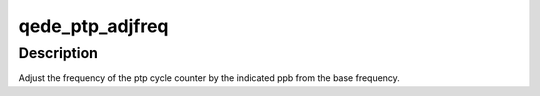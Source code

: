.. -*- coding: utf-8; mode: rst -*-
.. src-file: drivers/net/ethernet/qlogic/qede/qede_ptp.c

.. _`qede_ptp_adjfreq`:

qede_ptp_adjfreq
================

.. c:function:: int qede_ptp_adjfreq(struct ptp_clock_info *info, s32 ppb)

    :param struct ptp_clock_info \*info:
        *undescribed*

    :param s32 ppb:
        parts per billion adjustment from base

.. _`qede_ptp_adjfreq.description`:

Description
-----------

Adjust the frequency of the ptp cycle counter by the
indicated ppb from the base frequency.

.. This file was automatic generated / don't edit.

